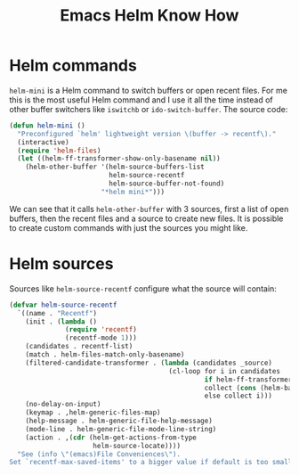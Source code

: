 #+TITLE: Emacs Helm Know How
#+STATUS: IN PROGRESS
#+DESCRIPTION: Helm is a great incremental completion and selection narrowing framework. This post is meant to document some of the awesome features Helm provides...
#+KEYWORDS: emacs helm narrowing completion files buffer switching

* Helm commands

=helm-mini= is a Helm command to switch buffers or open recent files. For me this is the most useful Helm command and I use it all the time instead of other buffer switchers like =iswitchb= or =ido-switch-buffer=. The source code:

#+BEGIN_SRC emacs-lisp
(defun helm-mini ()
  "Preconfigured `helm' lightweight version \(buffer -> recentf\)."
  (interactive)
  (require 'helm-files)
  (let ((helm-ff-transformer-show-only-basename nil))
    (helm-other-buffer '(helm-source-buffers-list
                         helm-source-recentf
                         helm-source-buffer-not-found)
                       "*helm mini*")))
#+END_SRC

We can see that it calls =helm-other-buffer= with 3 sources, first a list of open buffers, then the recent files and a source to create new files. It is possible to create custom commands with just the sources you might like.

* Helm sources

Sources like =helm-source-recentf= configure what the source will contain:

#+BEGIN_SRC emacs-lisp
(defvar helm-source-recentf
  `((name . "Recentf")
    (init . (lambda ()
              (require 'recentf)
              (recentf-mode 1)))
    (candidates . recentf-list)
    (match . helm-files-match-only-basename)
    (filtered-candidate-transformer . (lambda (candidates _source)
                                        (cl-loop for i in candidates
                                                 if helm-ff-transformer-show-only-basename
                                                 collect (cons (helm-basename i) i)
                                                 else collect i)))
    (no-delay-on-input)
    (keymap . ,helm-generic-files-map)
    (help-message . helm-generic-file-help-message)
    (mode-line . helm-generic-file-mode-line-string)
    (action . ,(cdr (helm-get-actions-from-type
                     helm-source-locate))))
  "See (info \"(emacs)File Conveniences\").
Set `recentf-max-saved-items' to a bigger value if default is too small.")
#+END_SRC
